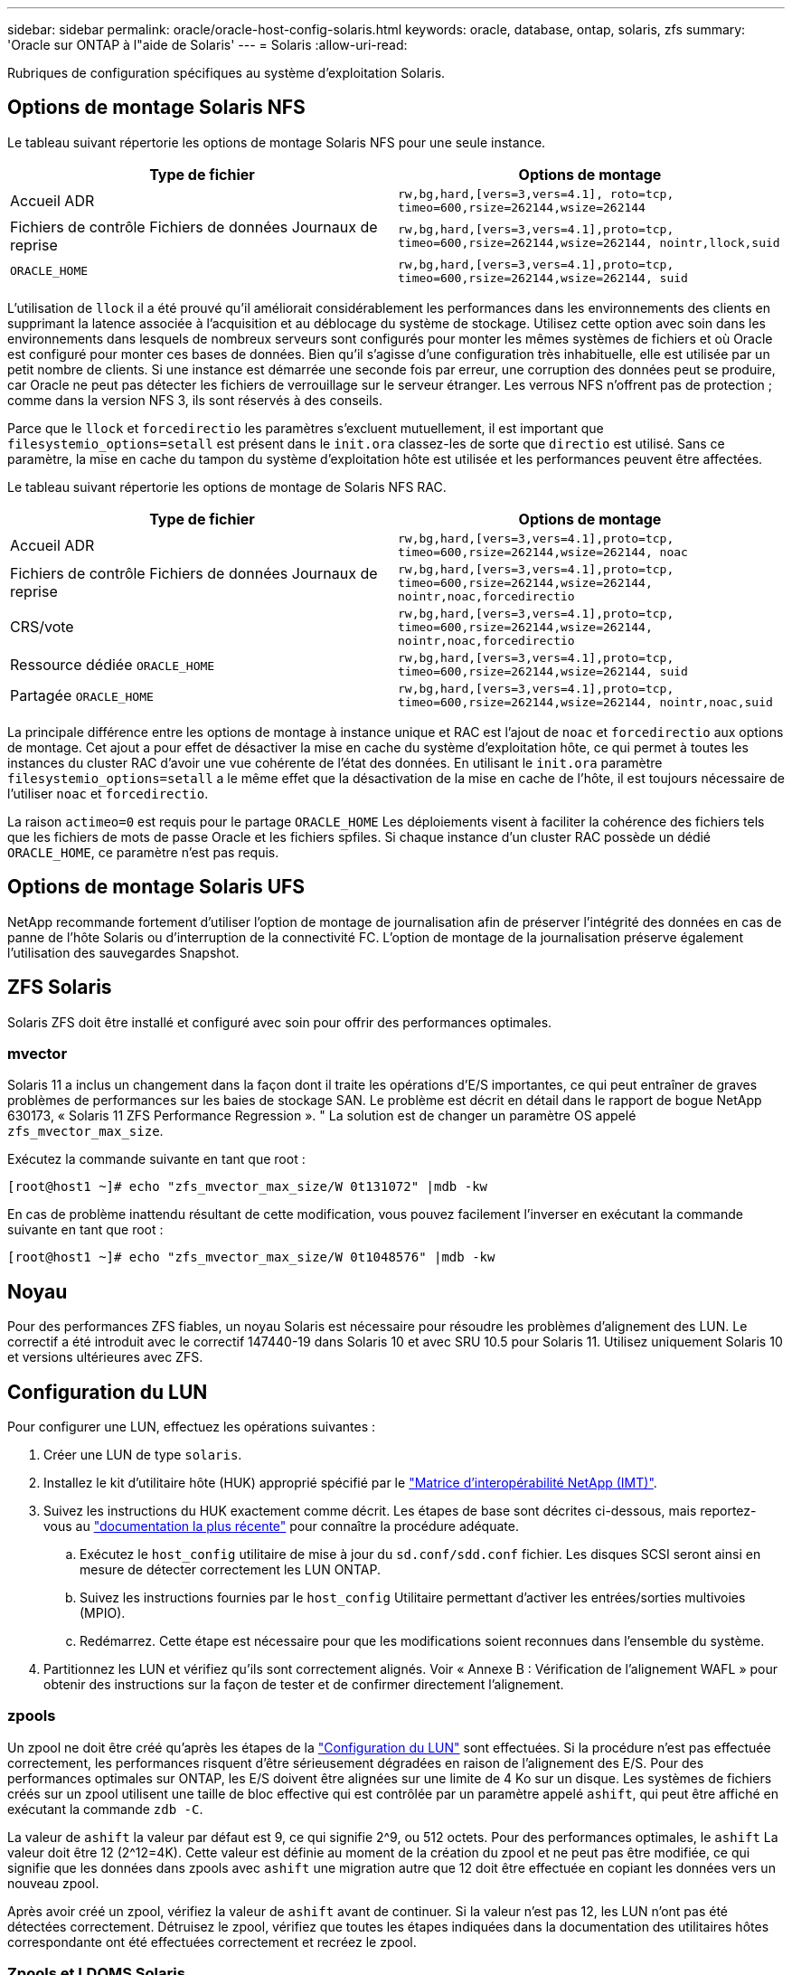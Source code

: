 ---
sidebar: sidebar 
permalink: oracle/oracle-host-config-solaris.html 
keywords: oracle, database, ontap, solaris, zfs 
summary: 'Oracle sur ONTAP à l"aide de Solaris' 
---
= Solaris
:allow-uri-read: 


[role="lead"]
Rubriques de configuration spécifiques au système d'exploitation Solaris.



== Options de montage Solaris NFS

Le tableau suivant répertorie les options de montage Solaris NFS pour une seule instance.

|===
| Type de fichier | Options de montage 


| Accueil ADR | `rw,bg,hard,[vers=3,vers=4.1], roto=tcp, timeo=600,rsize=262144,wsize=262144` 


| Fichiers de contrôle
Fichiers de données
Journaux de reprise | `rw,bg,hard,[vers=3,vers=4.1],proto=tcp, timeo=600,rsize=262144,wsize=262144, nointr,llock,suid` 


| `ORACLE_HOME` | `rw,bg,hard,[vers=3,vers=4.1],proto=tcp, timeo=600,rsize=262144,wsize=262144, suid` 
|===
L'utilisation de `llock` il a été prouvé qu'il améliorait considérablement les performances dans les environnements des clients en supprimant la latence associée à l'acquisition et au déblocage du système de stockage. Utilisez cette option avec soin dans les environnements dans lesquels de nombreux serveurs sont configurés pour monter les mêmes systèmes de fichiers et où Oracle est configuré pour monter ces bases de données. Bien qu'il s'agisse d'une configuration très inhabituelle, elle est utilisée par un petit nombre de clients. Si une instance est démarrée une seconde fois par erreur, une corruption des données peut se produire, car Oracle ne peut pas détecter les fichiers de verrouillage sur le serveur étranger. Les verrous NFS n'offrent pas de protection ; comme dans la version NFS 3, ils sont réservés à des conseils.

Parce que le `llock` et `forcedirectio` les paramètres s'excluent mutuellement, il est important que `filesystemio_options=setall` est présent dans le `init.ora` classez-les de sorte que `directio` est utilisé. Sans ce paramètre, la mise en cache du tampon du système d'exploitation hôte est utilisée et les performances peuvent être affectées.

Le tableau suivant répertorie les options de montage de Solaris NFS RAC.

|===
| Type de fichier | Options de montage 


| Accueil ADR | `rw,bg,hard,[vers=3,vers=4.1],proto=tcp,
timeo=600,rsize=262144,wsize=262144,
noac` 


| Fichiers de contrôle
Fichiers de données
Journaux de reprise | `rw,bg,hard,[vers=3,vers=4.1],proto=tcp,
timeo=600,rsize=262144,wsize=262144,
nointr,noac,forcedirectio` 


| CRS/vote | `rw,bg,hard,[vers=3,vers=4.1],proto=tcp,
timeo=600,rsize=262144,wsize=262144,
nointr,noac,forcedirectio` 


| Ressource dédiée `ORACLE_HOME` | `rw,bg,hard,[vers=3,vers=4.1],proto=tcp,
timeo=600,rsize=262144,wsize=262144,
suid` 


| Partagée `ORACLE_HOME` | `rw,bg,hard,[vers=3,vers=4.1],proto=tcp,
timeo=600,rsize=262144,wsize=262144,
nointr,noac,suid` 
|===
La principale différence entre les options de montage à instance unique et RAC est l'ajout de `noac` et `forcedirectio` aux options de montage. Cet ajout a pour effet de désactiver la mise en cache du système d'exploitation hôte, ce qui permet à toutes les instances du cluster RAC d'avoir une vue cohérente de l'état des données. En utilisant le `init.ora` paramètre `filesystemio_options=setall` a le même effet que la désactivation de la mise en cache de l'hôte, il est toujours nécessaire de l'utiliser `noac` et `forcedirectio`.

La raison `actimeo=0` est requis pour le partage `ORACLE_HOME` Les déploiements visent à faciliter la cohérence des fichiers tels que les fichiers de mots de passe Oracle et les fichiers spfiles. Si chaque instance d'un cluster RAC possède un dédié `ORACLE_HOME`, ce paramètre n'est pas requis.



== Options de montage Solaris UFS

NetApp recommande fortement d'utiliser l'option de montage de journalisation afin de préserver l'intégrité des données en cas de panne de l'hôte Solaris ou d'interruption de la connectivité FC. L'option de montage de la journalisation préserve également l'utilisation des sauvegardes Snapshot.



== ZFS Solaris

Solaris ZFS doit être installé et configuré avec soin pour offrir des performances optimales.



=== mvector

Solaris 11 a inclus un changement dans la façon dont il traite les opérations d'E/S importantes, ce qui peut entraîner de graves problèmes de performances sur les baies de stockage SAN. Le problème est décrit en détail dans le rapport de bogue NetApp 630173, « Solaris 11 ZFS Performance Regression ». " La solution est de changer un paramètre OS appelé `zfs_mvector_max_size`.

Exécutez la commande suivante en tant que root :

....
[root@host1 ~]# echo "zfs_mvector_max_size/W 0t131072" |mdb -kw
....
En cas de problème inattendu résultant de cette modification, vous pouvez facilement l'inverser en exécutant la commande suivante en tant que root :

....
[root@host1 ~]# echo "zfs_mvector_max_size/W 0t1048576" |mdb -kw
....


== Noyau

Pour des performances ZFS fiables, un noyau Solaris est nécessaire pour résoudre les problèmes d'alignement des LUN. Le correctif a été introduit avec le correctif 147440-19 dans Solaris 10 et avec SRU 10.5 pour Solaris 11. Utilisez uniquement Solaris 10 et versions ultérieures avec ZFS.



== Configuration du LUN

Pour configurer une LUN, effectuez les opérations suivantes :

. Créer une LUN de type `solaris`.
. Installez le kit d'utilitaire hôte (HUK) approprié spécifié par le link:https://imt.netapp.com/matrix/#search["Matrice d'interopérabilité NetApp (IMT)"^].
. Suivez les instructions du HUK exactement comme décrit. Les étapes de base sont décrites ci-dessous, mais reportez-vous au link:https://docs.netapp.com/us-en/ontap-sanhost/index.html["documentation la plus récente"^] pour connaître la procédure adéquate.
+
.. Exécutez le `host_config` utilitaire de mise à jour du `sd.conf/sdd.conf` fichier. Les disques SCSI seront ainsi en mesure de détecter correctement les LUN ONTAP.
.. Suivez les instructions fournies par le `host_config` Utilitaire permettant d'activer les entrées/sorties multivoies (MPIO).
.. Redémarrez. Cette étape est nécessaire pour que les modifications soient reconnues dans l'ensemble du système.


. Partitionnez les LUN et vérifiez qu'ils sont correctement alignés. Voir « Annexe B : Vérification de l'alignement WAFL » pour obtenir des instructions sur la façon de tester et de confirmer directement l'alignement.




=== zpools

Un zpool ne doit être créé qu'après les étapes de la link:oracle-host-config-solaris.html#lun-configuration["Configuration du LUN"] sont effectuées. Si la procédure n'est pas effectuée correctement, les performances risquent d'être sérieusement dégradées en raison de l'alignement des E/S. Pour des performances optimales sur ONTAP, les E/S doivent être alignées sur une limite de 4 Ko sur un disque. Les systèmes de fichiers créés sur un zpool utilisent une taille de bloc effective qui est contrôlée par un paramètre appelé `ashift`, qui peut être affiché en exécutant la commande `zdb -C`.

La valeur de `ashift` la valeur par défaut est 9, ce qui signifie 2^9, ou 512 octets. Pour des performances optimales, le `ashift` La valeur doit être 12 (2^12=4K). Cette valeur est définie au moment de la création du zpool et ne peut pas être modifiée, ce qui signifie que les données dans zpools avec `ashift` une migration autre que 12 doit être effectuée en copiant les données vers un nouveau zpool.

Après avoir créé un zpool, vérifiez la valeur de `ashift` avant de continuer. Si la valeur n'est pas 12, les LUN n'ont pas été détectées correctement. Détruisez le zpool, vérifiez que toutes les étapes indiquées dans la documentation des utilitaires hôtes correspondante ont été effectuées correctement et recréez le zpool.



=== Zpools et LDOMS Solaris

Les LDOMS Solaris créent une exigence supplémentaire pour s'assurer que l'alignement des E/S est correct. Bien qu'un LUN soit correctement découvert en tant que périphérique 4K, un périphérique virtuel vdsk sur un LDOM n'hérite pas de la configuration du domaine d'E/S. Le vdsk basé sur cette LUN revient par défaut à un bloc de 512 octets.

Un fichier de configuration supplémentaire est requis. Tout d'abord, les LDOM individuels doivent être corrigés pour le bogue Oracle 15824910 afin d'activer les options de configuration supplémentaires. Ce correctif a été porté dans toutes les versions actuellement utilisées de Solaris. Une fois le logiciel LDOM corrigé, il est prêt à configurer les nouveaux LUN correctement alignés comme suit :

. Identifiez la ou les LUN à utiliser dans le nouveau zpool. Dans cet exemple, il s'agit du périphérique c2d1.
+
....
[root@LDOM1 ~]# echo | format
Searching for disks...done
AVAILABLE DISK SELECTIONS:
  0. c2d0 <Unknown-Unknown-0001-100.00GB>
     /virtual-devices@100/channel-devices@200/disk@0
  1. c2d1 <SUN-ZFS Storage 7330-1.0 cyl 1623 alt 2 hd 254 sec 254>
     /virtual-devices@100/channel-devices@200/disk@1
....
. Récupérez l'instance vdc des systèmes à utiliser pour un pool ZFS :
+
....
[root@LDOM1 ~]#  cat /etc/path_to_inst
#
# Caution! This file contains critical kernel state
#
"/fcoe" 0 "fcoe"
"/iscsi" 0 "iscsi"
"/pseudo" 0 "pseudo"
"/scsi_vhci" 0 "scsi_vhci"
"/options" 0 "options"
"/virtual-devices@100" 0 "vnex"
"/virtual-devices@100/channel-devices@200" 0 "cnex"
"/virtual-devices@100/channel-devices@200/disk@0" 0 "vdc"
"/virtual-devices@100/channel-devices@200/pciv-communication@0" 0 "vpci"
"/virtual-devices@100/channel-devices@200/network@0" 0 "vnet"
"/virtual-devices@100/channel-devices@200/network@1" 1 "vnet"
"/virtual-devices@100/channel-devices@200/network@2" 2 "vnet"
"/virtual-devices@100/channel-devices@200/network@3" 3 "vnet"
"/virtual-devices@100/channel-devices@200/disk@1" 1 "vdc" << We want this one
....
. Modifier `/platform/sun4v/kernel/drv/vdc.conf`:
+
....
block-size-list="1:4096";
....
+
Cela signifie que l'instance de périphérique 1 se voit attribuer une taille de bloc de 4096.

+
Par exemple, supposons que les instances vdsk 1 à 6 doivent être configurées pour une taille de bloc de 4 Ko et `/etc/path_to_inst` se lit comme suit :

+
....
"/virtual-devices@100/channel-devices@200/disk@1" 1 "vdc"
"/virtual-devices@100/channel-devices@200/disk@2" 2 "vdc"
"/virtual-devices@100/channel-devices@200/disk@3" 3 "vdc"
"/virtual-devices@100/channel-devices@200/disk@4" 4 "vdc"
"/virtual-devices@100/channel-devices@200/disk@5" 5 "vdc"
"/virtual-devices@100/channel-devices@200/disk@6" 6 "vdc"
....
. La finale `vdc.conf` le fichier doit contenir les éléments suivants :
+
....
block-size-list="1:8192","2:8192","3:8192","4:8192","5:8192","6:8192";
....
+
|===
| Avertissement 


| Le LDOM doit être redémarré après la configuration de vdc.conf et la création du vdsk. Cette étape ne peut pas être évitée. La modification de la taille de bloc n'est effective qu'après un redémarrage. Procéder à la configuration du pool de zpool et s'assurer que le module de transmission automatique est correctement réglé sur 12 comme décrit précédemment. 
|===




=== Journal des intentions ZFS (ZIL)

En général, il n'y a aucune raison de localiser le ZFS Intent Log (ZIL) sur un autre périphérique. Le journal peut partager de l'espace avec le pool principal. L'utilisation principale d'une ZIL distincte est l'utilisation de disques physiques qui n'offrent pas les fonctionnalités de mise en cache des écritures dans les baies de stockage modernes.



=== biais logique

Réglez le `logbias` Paramètre sur les systèmes de fichiers ZFS hébergeant les données Oracle.

....
zfs set logbias=throughput <filesystem>
....
Ce paramètre réduit les niveaux d'écriture globaux. Sous les valeurs par défaut, les données écrites sont d'abord validées dans le ZIL, puis dans le pool de stockage principal. Cette approche est adaptée à une configuration utilisant une configuration de disque simple, qui inclut un périphérique ZIL SSD et un support rotatif pour le pool de stockage principal. En effet, elle permet une validation dans une seule transaction d'E/S sur le support à latence la plus faible disponible.

Lorsque vous utilisez une baie de stockage moderne qui inclut sa propre capacité de mise en cache, cette approche n'est généralement pas nécessaire. Dans de rares cas, il peut être souhaitable d'effectuer une écriture avec une seule transaction dans le journal, par exemple une charge de travail composée d'écritures aléatoires hautement concentrées et sensibles à la latence. L'amplification d'écriture peut avoir des conséquences, car les données consignées sont finalement écrites dans le pool de stockage principal, ce qui double l'activité d'écriture.



=== E/S directes

De nombreuses applications, y compris les produits Oracle, peuvent contourner le cache du tampon hôte en activant des E/S directes Cette stratégie ne fonctionne pas comme prévu avec les systèmes de fichiers ZFS. Bien que le cache du tampon hôte soit contourné, ZFS lui-même continue à mettre en cache les données. Cette action peut entraîner des résultats trompeurs lors de l'utilisation d'outils tels que fio ou Sio pour effectuer des tests de performances. En effet, il est difficile de prévoir si les E/S atteignent le système de stockage ou si elles sont mises en cache localement au sein du système d'exploitation. Cette action rend également très difficile l'utilisation de tels tests synthétiques pour comparer les performances ZFS aux autres systèmes de fichiers. D'un point de vue pratique, les performances du système de fichiers varient considérablement, voire nulle, pour les charges de travail réelles des utilisateurs.



=== Plusieurs zpools

Les sauvegardes, les restaurations, les clones et l'archivage des données ZFS basés sur des snapshots doivent être effectués au niveau du zpool et requièrent généralement plusieurs zpools. Un zpool est similaire à un groupe de disques LVM et doit être configuré à l'aide des mêmes règles. Par exemple, il est probablement préférable de définir au mieux une base de données avec les fichiers de données résidant sur `zpool1` ainsi que les journaux d'archivage, les fichiers de contrôle et les journaux de reprise qui résident sur `zpool2`. Cette approche permet une sauvegarde à chaud standard dans laquelle la base de données est placée en mode de sauvegarde à chaud, suivie d'un snapshot de `zpool1`. La base de données est alors supprimée du mode de sauvegarde à chaud, l'archivage des journaux est forcé et un instantané de `zpool2` est créé. Une opération de restauration nécessite de démonter les systèmes de fichiers zfs et de mettre hors ligne le zpool dans son intégralité, après une opération de restauration SnapRestore. Le zpool peut alors être remis en ligne et la base de données récupérée.



=== filesytemio_options

Le paramètre Oracle `filesystemio_options` Fonctionne différemment avec ZFS. Si `setall` ou `directio` Est utilisé, les opérations d'écriture sont synchrones et contournent le cache du tampon du système d'exploitation, mais les lectures sont mises en tampon par ZFS. Cette action engendre des difficultés dans l'analyse des performances, car les E/S sont parfois interceptées et traitées par le cache ZFS, ce qui rend la latence du stockage et les E/S totales inférieures à ce qu'elles semblent être.
